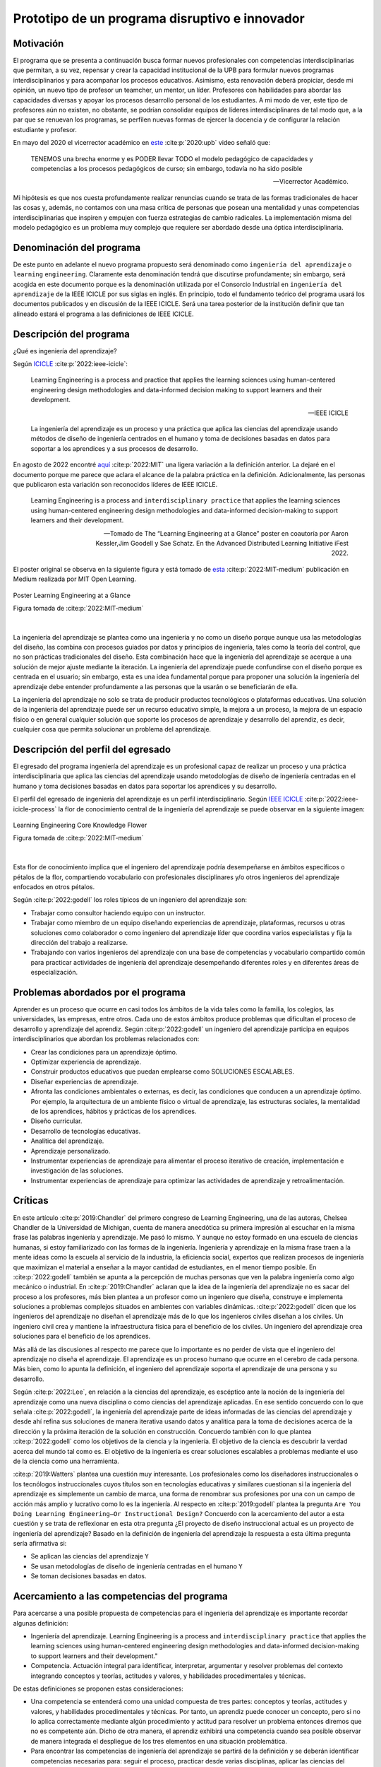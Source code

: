 Prototipo de un programa disruptivo e innovador
=============================================================

Motivación 
---------------

El programa que se presenta a continuación busca formar nuevos profesionales con competencias 
interdisciplinarias que permitan, a su vez, repensar y crear la capacidad institucional de la UPB para 
formular nuevos programas interdisciplinarios y para acompañar los procesos educativos. Asimismo, esta 
renovación deberá propiciar, desde mi opinión, un nuevo tipo de profesor un teamcher, un mentor, un líder. 
Profesores con habilidades para abordar las capacidades diversas y apoyar los procesos desarrollo 
personal de los estudiantes. A mi modo de ver, este tipo de profesores aún no existen, no obstante, 
se podrían consolidar equipos de líderes interdisciplinares de tal modo que, a la par que se renuevan 
los programas, se perfilen nuevas formas de ejercer la docencia y de configurar la relación estudiante y 
profesor.

En mayo del 2020 el vicerrector académico en `este <https://www.youtube.com/watch?v=0BFDVVuu7Ow>`__ :cite:p:`2020:upb`
video señaló que:

  TENEMOS una brecha enorme y es PODER llevar TODO el modelo pedagógico de capacidades y competencias a los procesos 
  pedagógicos de curso; sin embargo, todavía no ha sido posible

  --Vicerrector Académico.

Mi hipótesis es que nos cuesta profundamente realizar renuncias cuando se trata de las formas tradicionales 
de hacer las cosas y, además, no contamos con una masa crítica de personas que posean una mentalidad y unas 
competencias interdisciplinarias que inspiren y empujen con fuerza estrategias de cambio radicales. La 
implementación misma del modelo pedagógico es un problema muy complejo que requiere ser abordado desde 
una óptica interdisciplinaria.

Denominación del programa
---------------------------

De este punto en adelante el nuevo programa propuesto será denominado como ``ingeniería del aprendizaje`` o ``learning`` 
``engineering``. Claramente esta denominación tendrá que discutirse profundamente; sin embargo, será acogida en este 
documento porque es la denominación utilizada por el Consorcio Industrial en ``ingeniería del aprendizaje`` de la IEEE 
ICICLE por sus siglas en inglés. En principio, todo el fundamento teórico del programa usará los documentos 
publicados y en discusión de la IEEE ICICLE. Será una tarea posterior de la institución definir que tan alineado estará 
el programa a las definiciones de IEEE ICICLE.


Descripción del programa
------------------------

¿Qué es ingeniería del aprendizaje? 

Según `ICICLE <https://sagroups.ieee.org/icicle/>`__ :cite:p:`2022:ieee-icicle`:

  Learning Engineering is a process and practice that applies the learning sciences using human-centered engineering design methodologies and data-informed 
  decision making to support learners and their development.

  --IEEE ICICLE

  La ingeniería del aprendizaje es un proceso y una práctica que aplica las ciencias del aprendizaje 
  usando métodos de diseño de ingeniería centrados en el humano y toma de decisiones basadas en datos 
  para soportar a los aprendices y a sus procesos de desarrollo.

En agosto de 2022 encontré 
`aquí <https://openlearning.mit.edu/news/learning-engineering-glance-poster-awarded-best-design-ifest-2022>`__ :cite:p:`2022:MIT`
una ligera variación a la definición anterior. La dejaré en el documento porque me parece 
que aclara el alcance de la palabra práctica en la definición. Adicionalmente, las personas que publicaron 
esta variación son reconocidos líderes de IEEE ICICLE. 

  Learning Engineering is a process and ``interdisciplinary practice`` that applies the learning sciences using human-centered 
  engineering design methodologies and data-informed decision-making to support learners and their development.

  --Tomado de The “Learning Engineering at a Glance” poster en coautoría por Aaron Kessler,Jim Goodell y 
  Sae Schatz. En the Advanced Distributed Learning Initiative iFest 2022.

El poster original se observa en la siguiente figura y está tomado de 
`esta <https://medium.com/open-learning/learning-engineering-at-a-glance-poster-awarded-best-design-at-ifest-2022-1cfdfaf7dda3>`__ :cite:p:`2022:MIT-medium` 
publicación en Medium realizada por MIT Open Learning. 

.. figure:: ../_static/posterLE.png
   :alt: Poster Learning Engineering at a Glance
   :class: with-shadow
   :align: center
   :width: 90%

   Poster Learning Engineering at a Glance

   Figura tomada de :cite:p:`2022:MIT-medium`

|   

La ingeniería del aprendizaje se plantea como una ingeniería y no como un diseño porque aunque usa las 
metodologías del diseño, las combina con procesos guiados por datos y principios de ingeniería, tales como la teoría del control, que no son prácticas 
tradicionales del diseño. Esta combinación hace que la ingeniería del aprendizaje se acerque a una solución de mejor ajuste 
mediante la iteración. La ingeniería del aprendizaje puede confundirse con el diseño porque es centrada en el usuario; sin embargo, 
esta es una idea fundamental porque para proponer una solución la ingeniería del aprendizaje debe entender profundamente a 
las personas que la usarán o se beneficiarán de ella.

La ingeniería del aprendizaje no solo se trata de producir productos tecnológicos o plataformas educativas. Una solución de 
la ingeniería del aprendizaje puede ser un recurso educativo simple, la mejora a un proceso, la mejora de un espacio físico 
o en general cualquier solución que soporte los procesos de aprendizaje y desarrollo del aprendiz, es decir, cualquier cosa 
que permita solucionar un problema del aprendizaje. 

Descripción del perfil del egresado 
-------------------------------------

El egresado del programa ingeniería del aprendizaje es un profesional capaz de realizar un proceso y 
una práctica interdisciplinaria que aplica las ciencias del aprendizaje usando metodologías de diseño de 
ingeniería centradas en el humano y toma decisiones basadas en datos para soportar los aprendices y 
su desarrollo.

El perfil del egresado de ingeniería del aprendizaje es un perfil interdisciplinario. 
Según `IEEE ICICLE <https://sagroups.ieee.org/icicle/learning-engineering-process/>`__ :cite:p:`2022:ieee-icicle-process` la flor de conocimiento 
central de la ingeniería del aprendizaje se puede observar en la siguiente imagen:

.. figure:: ../_static/LE-Core-Knowledge-Flower.png
   :alt: Learning Engineering Core Knowledge Flower
   :class: with-shadow
   :align: center
   :width: 100%
   
   Learning Engineering Core Knowledge Flower

   Figura tomada de :cite:p:`2022:MIT-medium`

|

Esta flor de conocimiento implica que el ingeniero del aprendizaje podría desempeñarse en ámbitos 
específicos o pétalos de la flor, compartiendo vocabulario con profesionales disciplinares y/o otros 
ingenieros del aprendizaje enfocados en otros pétalos.

Según :cite:p:`2022:godell` los roles típicos de un ingeniero del aprendizaje son:

* Trabajar como consultor haciendo equipo con un instructor.
* Trabajar como miembro de un equipo diseñando experiencias de aprendizaje, plataformas, 
  recursos u otras soluciones como colaborador o como ingeniero del aprendizaje líder que coordina 
  varios especialistas y fija la dirección del trabajo a realizarse.
* Trabajando con varios ingenieros del aprendizaje con una base de competencias y vocabulario compartido común 
  para practicar actividades de ingeniería del aprendizaje desempeñando diferentes roles y en diferentes áreas de 
  especialización.

Problemas abordados por el programa
-------------------------------------

Aprender es un proceso que ocurre en casi todos los ámbitos de la vida tales como la familia, los colegios, las universidades, 
las empresas, entre otros. Cada uno de estos ámbitos produce problemas que dificultan el proceso de desarrollo y aprendizaje 
del aprendiz. Según :cite:p:`2022:godell` un ingeniero del aprendizaje participa en equipos interdisciplinarios que abordan los problemas
relacionados con:

* Crear las condiciones para un aprendizaje óptimo.
* Optimizar experiencia de aprendizaje.
* Construir productos educativos que puedan emplearse como SOLUCIONES ESCALABLES.
* Diseñar experiencias de aprendizaje.
* Afronta las condiciones ambientales o externas, es decir, las condiciones que conducen a un aprendizaje óptimo. Por 
  ejemplo, la arquitectura de un ambiente físico o virtual de aprendizaje, las estructuras sociales, la mentalidad de los aprendices, 
  hábitos y prácticas de los aprendices.
* Diseño curricular.
* Desarrollo de tecnologías educativas.
* Analítica del aprendizaje.
* Aprendizaje personalizado.
* Instrumentar experiencias de aprendizaje para alimentar el proceso iterativo de creación, implementación e investigación de las soluciones.
* Instrumentar experiencias de aprendizaje para optimizar las actividades de aprendizaje y retroalimentación.

Críticas 
-----------

En este artículo :cite:p:`2019:Chandler` del primero congreso de Learning Engineering, una de las autoras,  
Chelsea Chandler de la Universidad de Michigan, cuenta de manera anecdótica su primera impresión al escuchar en 
la misma frase las palabras ingeniería y aprendizaje. Me pasó lo mismo. Y aunque no estoy formado en una escuela 
de ciencias humanas, si estoy familiarizado con las formas de la ingeniería. Ingeniería y aprendizaje en la misma 
frase traen a la mente ideas como la escuela al servicio de la industria, la eficiencia social, expertos que 
realizan procesos de ingeniería que maximizan el material a enseñar a la mayor cantidad de estudiantes, en el menor 
tiempo posible. En :cite:p:`2022:godell` también se apunta a la percepción de muchas personas que ven la palabra 
ingeniería como algo mecánico o industrial. En :cite:p:`2019:Chandler` aclaran que la idea de la ingeniería 
del aprendizaje no es sacar del proceso a los profesores, más bien plantea a un profesor como un ingeniero que 
diseña, construye e implementa soluciones a problemas complejos situados en ambientes con variables dinámicas. 
:cite:p:`2022:godell` dicen que los ingenieros del aprendizaje no diseñan el aprendizaje más de lo que los 
ingenieros civiles diseñan a los civiles. Un ingeniero civil crea y mantiene la infraestructura física para 
el beneficio de los civiles. Un ingeniero del aprendizaje crea soluciones para el beneficio de los aprendices.

Más allá de las discusiones al respecto me parece que lo importante es no perder de vista que el ingeniero 
del aprendizaje no diseña el aprendizaje. El aprendizaje es un proceso humano que ocurre en el cerebro de cada persona. 
Más bien, como lo apunta la definición, el ingeniero del aprendizaje soporta el aprendizaje de una persona y 
su desarrollo.

Según :cite:p:`2022:Lee`, en relación a la ciencias del aprendizaje, es escéptico ante la noción de 
la ingeniería del aprendizaje como una nueva disciplina o como ciencias del aprendizaje aplicadas. En ese sentido concuerdo 
con lo que señala :cite:p:`2022:godell`, la ingeniería del aprendizaje parte de ideas informadas de las ciencias 
del aprendizaje y desde ahí refina sus soluciones de manera iterativa usando datos y analítica para la toma de decisiones 
acerca de la dirección y la próxima iteración de la solución en construcción. Concuerdo también con lo que plantea 
:cite:p:`2022:godell` como los objetivos de la ciencia y la ingeniería. El objetivo de la ciencia es descubrir la verdad 
acerca del mundo tal como es. El objetivo de la ingeniería es crear soluciones escalables a problemas mediante 
el uso de la ciencia como una herramienta.


:cite:p:`2019:Watters` plantea una cuestión muy interesante. Los profesionales como los diseñadores instruccionales o 
los tecnólogos instruccionales cuyos títulos son en tecnologías educativas y similares cuestionan si la ingeniería 
del aprendizaje es simplemente un cambio de marca, una forma de renombrar sus profesiones por una con un campo 
de acción más amplio y lucrativo como lo es la ingeniería. Al respecto en :cite:p:`2019:godell` plantea la pregunta 
``Are You Doing Learning Engineering—Or Instructional Design?`` Concuerdo con la acercamiento del autor a esta 
cuestión y se trata de reflexionar en esta otra pregunta ¿El proyecto de diseño instruccional actual es un 
proyecto de ingeniería del aprendizaje? Basado en la definición de ingeniería del aprendizaje la respuesta a esta 
última pregunta sería afirmativa si:

* Se aplican las ciencias del aprendizaje ``Y``
* Se usan metodologías de diseño de ingeniería centradas en el humano ``Y``
* Se toman decisiones basadas en datos.

Acercamiento a las competencias del programa  
----------------------------------------------

Para acercarse a una posible propuesta de competencias para el ingeniería del aprendizaje 
es importante recordar algunas definición:

* Ingeniería del aprendizaje. Learning Engineering is a process and ``interdisciplinary practice`` that applies the learning sciences using human-centered 
  engineering design methodologies and data-informed decision-making to support learners and their development."
* Competencia. Actuación integral para identificar, interpretar, argumentar y resolver problemas del contexto integrando 
  conceptos y teorías, actitudes y valores, y habilidades procedimentales y técnicas.

De estas definiciones se proponen estas consideraciones:

* Una competencia se entenderá como una unidad compuesta de tres partes: conceptos y teorías, actitudes y valores, y 
  habilidades procedimentales y técnicas. Por tanto, un aprendiz puede conocer un concepto, pero si no lo aplica correctamente 
  mediante algún procedimiento y actitud para resolver un problema entonces diremos que no es competente aún. Dicho de otra 
  manera, el aprendiz exhibirá una competencia cuando sea posible observar de manera integrada el despliegue de los 
  tres elementos en una situación problemática.
* Para encontrar las competencias de ingeniería del aprendizaje se partirá de la definición y se deberán identificar competencias 
  necesarias para: seguir el proceso, practicar desde varias disciplinas, aplicar las ciencias del aprendizaje, usar metodologías de diseño de ingeniería centradas en 
  el humano, instrumentar el proceso y la experiencia de aprendizaje, analizar el proceso y la experiencia usando datos 
  para la toma de decisiones y actuar con ética.
* Para poder observar y de esa manera evaluar las competencias se deben proponer problemas de contexto. De esta manera la 
  evaluación es centrada en resolver problemas más que en determinar el grado de apropiación de los contenidos.

Acercamiento a las competencias para el PROCESO de ingeniería del aprendizaje
*******************************************************************************

Según :cite:p:`2022:godell` el proceso de la ingeniería del aprendizaje inicia con un reto. El reto consiste en entender 
la oportunidad para mejorar el aprendizaje o las condiciones para que este se de en un contexto. El contexto es todo 
aquello que rodea al reto. Incluye a las personas (el aprendiz, el equipo de ingeniería del aprendizaje, profesores, tutores, 
administrativos), el ambiente físico o virtual, los antecedentes y el conocimiento previo del aprendiz, las normas 
culturales del aprendiz (hogar, comunidad y comunidad de aprendizaje), todo sobre el grupo poblacional del aprendiz y las 
posible condiciones de aprendizaje que puedan ayudar o dificultar el aprendizaje. El contexto incluirá 
las normas, las expectativas, las prestaciones y las limitaciones que tendrán que ser tenidas en cuenta para afrontar 
el reto. Luego de esto, el proceso incluye ciclos de creación, implementación e investigación que se desarrollan de manera 
iterativa y no necesariamente en orden. Incluso los ciclos pueden ser paralelos. El proceso es iterativo y lo 
que se hace en cada iteración depende de los datos extraídos y analizados de la iteración anterior.

.. figure:: ../_static/LEprocess.png
   :alt: El proceso de la ingeniería del aprendizaje
   :align: center
   :width: 100%

   El proceso de la ingeniería del aprendizaje

   Figura tomada de :cite:p:`2022:MIT-medium`

|

En el proceso de la ingeniería del aprendizaje entender el reto es central. Este entendimiento incluye entender 
los objetivos del aprendizaje, a los aprendices y las condiciones que dificultan o ayudan al aprendiz a lograr los 
objetivos. Como en cualquier otra actividad de diseño o ingeniería la clave del proceso es entender profundamente el 
reto antes de buscar cualquier solución. Es por esta razón que el proceso de la ingeniería del aprendizaje es iterativo 
y es porque con cada iteración se comprende mejor el reto y de esta manera la solución es más ajustada al objetivo.  


Acercamiento a las competencias desde la práctica INTERDISCIPLINARIA
*******************************************************************************

Para resolver un problema de la ingeniería del aprendizaje :cite:p:`2022:godell` proponen la necesidad 
de un abordaje interdisciplinario. La comunidad de IEEE ICICLE ha definido una flor cuyos 
pétalos representan los campos disciplinares o profesionales que pueden llegar a ser parte de una solución 
de ingeniería del aprendizaje:

.. figure:: ../_static/LE-Core-Knowledge-Flower.png
   :alt: Learning Engineering Core Knowledge Flower
   :class: with-shadow
   :align: center
   :width: 100%

   Learning Engineering Core Knowledge Flower

   Figura tomada de :cite:p:`2022:MIT-medium`

|

Es importante anotar que la formación de un ingeniero del aprendizaje no debería caer en el error 
de abordar de manera aislada cada disciplina, es decir, se debería descartar de entrada la idea 
de construir un plan de estudios donde cada pétalo sea un área de estudio separada. Dada la naturaleza interdisciplinaria 
del programa sería más coherente abordar los pétalos de manera integrada. Para lograrlo se sugiere estructurar 
el plan de estudio no por cursos, si no por problemas. Las necesidades de cada problema irán mostrando 
qué disciplinas en términos de conceptos, procesos y actitudes tendrán que consultarse para abordarlo. 
Considero que el enfoque formativo debería estar orientado a la formación en competencias que permitan 
establecer puentes de comunicación entre las disciplinas mediante un lenguaje común y para indagar y tomar de estas 
lo que se requiere para aplicarlo a la solución del problema. 

Acercamiento a las competencias desde las CIENCIAS DEL APRENDIZAJE
********************************************************************

Las ciencias del aprendizaje proveen la perspectiva de cómo funciona el cerebro y cómo aprenden las personas. El trabajo 
de la ingeniería del aprendizaje es aplicar esta información para construir ``soluciones escalables``. 

.. figure:: ../_static/LE-LearningSciences.png
   :alt: Ciencias del aprendizaje en learning engineering
   :class: with-shadow
   :align: center
   :width: 100%

   Ciencias del aprendizaje en learning engineering

   Figura tomada de :cite:p:`2022:MIT-medium`

|

.. note:: El reto

    Las soluciones que desarrolla la ingeniería del aprendizaje no son soluciones para la media. Las soluciones 
    se adaptan y personalizan la experiencia de aprendizaje para optimizar los resultados de aprendizaje individuales.

Para lograr un aprendizaje productivo se requiere que las actividades de aprendizaje sean continuas y con el nivel justo 
de dificultad. Si las tareas propuestas son muy difíciles serán frustrantes y no se conectarán con el conocimiento previo. 
Si las tareas son muy fáciles y no ofrecen un reto serán aburridas. En la mitad de estos extremos está lo que las ciencias 
cognitivas llaman las ``dificultades deseables`` :cite:p:`2011:bjorkmaking`. El reto de la ingeniería del aprendizaje es 
proponer soluciones escalables y personalizadas que mantengan a los aprendices en sus ``zonas de desarrollo proximal``. 
En otras palabras, para personalizar una experiencia de aprendizaje es necesario entregar las dificultades 
deseables en la medida justa para provocar esfuerzo sin frustración.

Las ciencias del aprendizaje son la base de la ingeniería del aprendizaje; sin embargo, se deben entender como el punto 
de partida de una solución, es decir, como la primera iteración que permite que la solución converja más rápidamente o en menos 
iteraciones. Según :cite:p:`2022:godell` los esfuerzos para diseñar una solución de aprendizaje efectiva no deben basarse 
únicamente en teorías del aprendizaje validadas porque los avances teóricos suelen ser demasiado lentos y definidos en 
condiciones ideales. La ingeniería del aprendizaje usa métodos iterativos de diseño, implementación, evaluación y re-diseño 
permitiendo encontrar soluciones de manera más ágil.

Acercamiento a las competencias desde los métodos de DISEÑO de ingeniería CENTRADO EN EL HUMANO
***************************************************************************************************

Según :cite:p:`2015:ideo` el diseño centrado en el humano requiere al menos la realización de las siguientes 
seis actividades:

#. Observación para entender a los usuarios objetivo y su entorno.
#. Ideación para generar opciones para abordar los retos.
#. Prototipado rápido para materializar las decisiones de diseño y poder recibir retroalimentación rápida 
   de los usuarios.
#. Pruebas de usuario final usando los prototipos para recopilar sus preferencias y datos de usabilidad.
#. Re-diseño de las ideas y los prototipos usando los datos de la actividad anterior.
#. Iteración para ir refinando el prototipo hasta la solución final.


Uno de los grandes desafíos de la ingeniería del aprendizaje es el diseño para la variabilidad porque todas 
las personas aprenden a diferentes ritmos y parten de modelos mentales distintos. La ingeniería del aprendizaje 
toma entonces métodos y prácticas del design thinking, el diseño participativo y el diseño justo para afrontar 
dicha variabilidad.

Además de estar centrada en el humano o el usuario, la ingeniería del aprendizaje debe enfocarse en el aprendizaje, 
es decir, aprendices que aprenden más que en usuarios que usan un diseño. Según :cite:p:`1994:Soloway` las interacciones 
informáticas más utilizables no siempre son las mejores formas de aprender los conceptos y las 
habilidades específicas. Por tanto, un diseño centrado en el aprendizaje debe incluir tanto la usabilidad como 
los resultados de aprendizaje. Es así como además de los acercamientos que se usan para afrontar el diseño para la 
variabilidad, es necesario usar métodos y prácticas para abordar el aprendizaje como el diseño universal para 
el aprendizaje (universal design for learning), el diseño de experiencias de aprendizaje (learning experience design o 
LxD) y la investigación basada en el diseño (design-based design). 

Acercamiento a las competencias desde la INGENIERÍA
*****************************************************

Para la ingeniería del aprendizaje las ciencias del aprendizaje no son un fin en si, son más bien una 
herramienta para resolver problemas. Esto plantea las siguientes preguntas: ¿Qué ciencia básica debe estudiar 
un ingeniero del aprendizaje? ¿Cuándo deben estudiarse esas ciencias básicas? Sin el ánimo de adentrarse en 
esa discusión en este punto dejo mi opinión al respecto. Considerando que la práctica de la ingeniería del 
aprendizaje es interdisciplinaria y que las ciencias básicas son una herramienta para resolver problemas, se 
sugiere que el estudio de las mismas se haga justo a necesidad del problema a resolver. Se nos dice 
constantemente que un ingeniero debe saber matemática y física, pero en mi opinión lo importante de la ciencia 
básica no es saberla como un requisito más para obtener el título de ingeniero, sino más bien aplicarla como 
una herramienta que permita abordar problemas cada vez más complejos. En ese sentido considero que la ciencia 
básica debería ir de menos a más en la formación del ingeniero del aprendizaje, es decir, problemas más complejos 
demandarán ciencia básica más compleja. Es por ello que un plan de estudios centrado en problemas y no en cursos 
deberá seleccionar cuidadosamente las experiencias de aprendizaje necesarias que le permitan al ingeniero del 
aprendizaje ver en las ciencias básicas un aliado y no un obstáculo.

La ingeniería del aprendizaje como toda ingeniería debe aborda compromisos (trade-offs) y debe navegar las 
restricciones para alcanzar resultados prácticos. La ingeniería del aprendizaje debe ir más allá de la ciencia haciendo 
sus propios experimentos y realizando sus propios compromisos porque un ingeniero del aprendizaje busca solucionar 
problemas pero siempre tendrá que realizar compromisos para alcanzar el nivel de optimización deseado.

Según :cite:p:`2022:godell`, además de la matemática, la ingeniería del aprendizaje requiere de otras ciencias 
para resolver problemas como por ejemplo las ciencias cognitivas, las socioculturales, las comportamentales 
y las motivacionales. 

En la ingeniería del aprendizaje se busca construir soluciones escalables y personalizadas. Por tanto, se 
aplica la teoría de control para el aprendizaje personalizado:

.. figure:: ../_static/LE-control.png
   :alt: control aplicado al aprendizaje.
   :class: with-shadow
   :align: center
   :width: 100%

   Teoría del control aplicada al aprendizaje

   Figura tomada de :cite:p:`2022:godell`

|
  
  "El sistema de educación tradicional es un sistema de control de lazo abierto. Se establecen un conjunto de objetivos 
  o recientemente resultados de aprendizaje. Esto se traslada a instrucciones en forma de libros de texto, clases magistrales 
  y ejercicios. Estas actividades se entregan a los aprendices dando como resultado las habilidades o competencias esperadas. 
  En el sistema tradicional, a todos los aprendices se les entregan las mismas actividades. Los sistemas de lazo abierto 
  requieren sistemas muy precisos y un gran margen de error aceptable. Los alumnos llegan a un curso con personalidad, 
  talentos, preferencias y antecedentes diferentes. El resultado de aplicar un sistema de control en lazo abierto en estas 
  circunstancias producirá como resultado un margen de error muy amplio. Los buenos profesores y diseños curriculares proveen 
  retroalimentación constante a los aprendices y adaptan la enseñanza a las necesidades de estos. Los buenos aprendices a su vez 
  adaptan su estrategia de aprendizaje en función de la retroalimentación." 

  -- Según :cite:p:`2022:godell` 

Ambas estrategias de adaptación (lazo abierto y retroalimentado) requieren el uso de 
rúbricas que permitan comparar la retroalimentación con un estándar de lo que se espera. Lo anterior es precisamente la 
manera como funciona un sistema de control de lazo cerrado tal como lo muestra la figura anterior. Lo ideal es que esta 
estrategia se pueda aplicar con cada aprendiz, pero la realidad es que el costo de implementar esta idea con cada uno 
es prohibitivo. El reto entonces de la ingeniería del aprendizaje es lograr lo anterior a escala y con costos razonables.

Idealmente un sistema instruccional adaptativo necesitaría múltiples lazos de retroalmentación:

.. figure:: ../_static/LE-multiFeedback.png
   :alt: control aplicado al aprendizaje.
   :class: with-shadow
   :align: center
   :width: 100%

   Teoría del control aplicada al aprendizaje

   Figura tomada de :cite:p:`2022:MIT-medium`

|

Por ejemplo, las dos capas más internas se verían así:

.. figure:: ../_static/LE-feedback.png
   :alt: control aplicado al aprendizaje.
   :class: with-shadow
   :align: center
   :width: 100%

   Teoría del control aplicada al aprendizaje

   Figura tomada de :cite:p:`2022:MIT-medium`

|

En la figura se observa un primer lazo de control cerrado al realizar una actividad y luego otro lazo cerrado 
más externo para seleccionar la siguiente actividad de la lección.

:cite:p:`2022:godell` explica que en control una ``función de transferencia`` permite describir matemáticamente 
la relación entre las entradas y las salidas de un sistema. Esta información es usada por el controlador para 
poder anticipar qué entrada será necesaria para lograr una salida específica. En la ingeniería del aprendizaje 
según :cite:p:`2022:godell` la función de transferencia es una ``teoría del aprendizaje``. Esta teoría permite 
seleccionar la actividad que le permitirá al estudiante aprender. Debido a la variabilidad de las personas cada 
una tendrá su propia función de transferencia que además será variable en el tiempo. Es por ellos que los sistemas 
que proponga la ingeniería del aprendizaje tendrán que actualizar esa función de transferencia por aprendiz y 
adaptarse en el tiempo a esa variabilidad. 

En :cite:p:`2022:godell` se discuten otros asuntos importantes que deberían consultarse posteriormente como son 
la velocidad de la retroalimentación para minimizar los tiempos de propagación y la frecuencia y la riqueza de la 
retroalimentación. Según :cite:p:`2022:godell` la teoría del control dice que una retroalimentación rápida y frecuente 
permite compensar las medidas imprecisas y las funciones de transferencia pobres. En términos educativos, permitiría 
compensar una evaluación subóptima y una teoría del aprendizaje menos que perfecta. Sin embargo, mucha retroalimentación 
puede ser poco productiva para el aprendiz porque genera alta carga cognitiva y afecta el nivel de dificultad deseado.

En este sitio :cite:p:`2022:MIT-medium` se resumen los puntos claves de la ingeniería en la ingeniería del aprendizaje:

* La ciencia tiene como objetivo descubrir verdades sobre el mundo. La ingeniería busca crear soluciones escalables 
  a problemas que funcionen dentro de un rango de condiciones. La ingeniería es un proceso sistemática para 
  solucionar problemas.
* Las restricciones y los compromisos son centrales a la ingeniería.
* La ingeniería del aprendizaje adopta la mentalidad de la ingeniería, incluyendo el pensamiento sistémico, la capacidad 
  de imaginar el futuro y el enfoque científico.
* Los sistemas se diseñan usando modelos de varios grados de fidelidad.
* La escalabilidad de los sistemas complejos se aborda mediante estrategias modulares, es decir, partir el sistema 
  en módulos con interfaces estándares entre ellos para favorecer la interoperabilidad.
* La teoría del control ofrece ideas acerca del uso de ciclos de retroalimentación aplicados al aprendizaje. El aprendizaje 
  humano funciona mejor con múltiples lazos de retroalimentación.
* Las ciencias del aprendizaje no se están aplicando a escala. Por tanto, la ingeniería del aprendizaje se presenta 
  como una nueva profesión que ayude a producir soluciones de aprendizaje a escala.

Acercamiento a las competencias desde la captura de DATOS y la ANALÍTICA 
*************************************************************************

El proceso de ingeniería del aprendizaje es altamente dependiente de los datos. Los datos se usan para tomar 
decisiones en el proceso relativas a la solución y al proceso mismo. Ambas cosas se ajustan iterativamente 
gracias al uso de los datos. 

.. warning:: MUY IMPORTANTE 

  Si en un proceso de diseño e implementación de una experiencia de aprendizaje no se recolectan  
  datos y no se analizan entonces no se está haciendo ingeniería del aprendizaje.

Según :cite:p:`2022:godell` para tomar decisiones basadas en datos, la ingeniería del aprendizaje necesita hacer dos cosas:

* Instrumentación. Es la parte de la ingeniería del aprendizaje encargada del diseño, desarrollo e implementación 
  de la recolección de datos en una solución de aprendizaje indispensable para realizar mejoras a esta en 
  cada iteración.
* Analítica. Es la parte de la ingeniería del aprendizaje responsable del análisis de los datos recolectados en la 
  instrumentación para realizar mejoras iterativas a la solución de aprendizaje.

En este sitio :cite:p:`2022:MIT-medium` se resume el papel de los datos en el proceso de la ingeniería del aprendizaje:

.. figure:: ../_static/LE-dataInstrumentation.png
   :alt: Instrumentación en ingeniería del aprendizaje.
   :class: with-shadow
   :align: center
   :width: 100%

   Instrumentación en ingeniería del aprendizaje

   Figura tomada de :cite:p:`2022:MIT-medium`

|

.. figure:: ../_static/LE-dataAnalytics.png
   :alt: Analítica ingeniería del aprendizaje.
   :class: with-shadow
   :align: center
   :width: 100%

   Analítica en ingeniería del aprendizaje

   Figura tomada de :cite:p:`2022:MIT-medium`

|

Acercamiento a las competencias desde la ÉTICA
************************************************

En :cite:p:`2022:godell` se aborda detalladamente los asuntos asociados a la ética 
en ingeniería del aprendizaje. Este asunto es de suma importancia para la ingeniería 
del aprendizaje porque las soluciones y el proceso mismo involucran personas y datos 
sensibles de estas. En cada paso del proceso de ingeniería del aprendizaje es necesario 
la toma de decisiones éticas, por ejemplo, en la selección de contenidos, lenguaje, 
acercamiento pedagógico, acercamiento metodológico, evaluación, diseño experimental, entre 
otros. Por tanto, la reflexión constante en un proceso de ingeniería del aprendizaje 
es obligatoria y no podría concebirse este proceso sin una observación cuidadosa de este 
aspecto.

Propuesta de implementación del programa ingeniería del aprendizaje
--------------------------------------------------------------------

La propuesta de implementación se entrega para el programa interdisciplinario ingeniería del aprendizaje; sin embargo, 
esta propuesta no se reduce solo al programa en cuestión, sino que pretender mostrar cómo podrían implementarse 
una familia de programas de naturaleza interdisciplinaria.

Principios
*************

La propuesta está fundamentada en dos principios:

#. El respeto por la diferencia. 
#. El mastery learning :cite:p:`2022:wiki-mastery`

El respeto por la diferencia se entiende en relación a los ritmos y tiempos de aprendizaje diferentes que tiene cada persona. 
Todos nuestros estudiantes deberían tener la oportunidad de alcanzar el máximo nivel esperado. Las implicaciones son 
fundamentales en términos del potencial para cambiar la mentalidad de ellos.

Para el mastery learning se propone un sistema de ``TIEMPO VARIABLE pero CALIDAD CONSTANTE``. Quiere decir, que el estudiante 
debe poder llegar a dominar el objetivo de aprendizaje aunque le tome más o menos tiempo hacerlo.

Características de la propuesta a la luz del modelo pedagógico institucional
******************************************************************************

La propuesta está en completa armonía con el modelo pedagógico institucional que busca privilegiar el aprendizaje, la 
posición activa del estudiante, el papel mediador del profesor, la relación profesor-estudiante basada en el diálogo 
y el respeto, el reconocimiento de la dignidad del otro como persona, la investigación sin descartar el método 
expositivo, el trabajo experimental, la práctica y las actividades independientes debidamente acompañadas. Lo anterior 
busca superar el modelo pedagógico tradicional centrado en la enseñanza, el papel receptor del estudiante y de 
transmisor del conocimiento asumido por el profesor.

Se propone:

* El aprendizaje personalizado que reconoce las condiciones cognitivas de cada estudiante.
* La posición de autonomía del estudiante, observada por el docente. La motivación es intrínseca.
* El docente y el estudiante proponen caminos, pero es el estudiante quien toma las decisiones.
* El diálogo es la esencia misma de los encuentros presenciales entre docentes y estudiantes.
* Se reconoce la dignidad del otro como la oportunidad de desarrollarse al 100%.
* La investigación como el proceso mismo. La formación del espíritu científico, en tanto se reconocen constantemente 
  los problemas, hipótesis, alternativas de solución y se hacen reportes de los avances y las dificultades.
* Se aborda la metacognición del proceso.
* El acompañamiento está determinado por la necesidades del estudiante e incluye las dimensiones de desarrollo 
  personal, profesional y académicas.

.. note:: LA GRAN PROPUESTA

   En este modelo de implementación el docente escucha al estudiante casi todo el tiempo versus el modelo 
   tradicional en el cual los estudiantes escuchan al docente casi todo el tiempo.

Evaluación
************

La evaluación está centrada en el mejoramiento continuo. Es lo que en el modelo pedagógico institucional se 
conoce como evaluación formativa. Dicha evaluación es la más importante. La evaluación sumativa pasa a un 
segundo plano, es una consecuencia orgánica de centrar el modelo en una evaluación auténtica. La evaluación 
sirve para mejorar, para dominar el objetivo de aprendizaje definido.

La evaluación está centrada en resolver problemas más que en determinar el grado de apropiación del conocimiento. La 
evaluación se aborda mediante procesos y productos que demuestran la solución de problemas. Por tanto, evaluar 
en esta propuesta implica observar cómo se encaran (proceso) y resuelven dichos problemas.

Competencias y resultados de aprendizaje
*****************************************************

Para abordar los problemas se requieren unas competencias. Por definición institucional una competencia es 
una actuación integral para ``identificar``, ``interpretar``, ``argumentar`` y ``resolver problemas`` del contexto integrando 
``conceptos`` y teorías, ``actitudes`` y valores, y ``habilidades`` procedimentales y técnicas.

Las competencias se desagregan en criterios de competencia. Esto criterios deberán responder por los tres 
componentes de una competencia, es decir, se deberán definir criterios de competencia relacionados con los 
conceptos y teorías, con las actitudes y valores y con las habilidades procedimentales y técnicas. Esto se debe 
hacer por cada competencia definida.

Los resultados de aprendizaje específicos están vinculados con el nivel al cual se desarrolla cada criterio de competencia. 
En la institución los niveles son receptivo, resolutivo, autónomo y estratégico.

En esta propuesta se propone el diseño de experiencias de aprendizaje que movilicen el conjunto completo de competencias, 
es decir, las experiencias de aprendizaje deben permitir que el estudiante despliegue todas las competencias de manera 
integrada. Estas competencias serán las necesarias para poder abordar un problema de ingeniería del aprendizaje. El reto del 
estudiante y el docente es poder observar en el proceso de solución del problema si un criterio de competencia está fallando. 
Es allí donde se interviene mediante ejercicios conjuntos de evaluación formativa con retroalimentación y metacognición.

Plan de estudios
*****************

El plan de estudios de ingeniería del aprendizaje es centrado en problemas, no en cursos. Por tanto, el plan 
de estudios no define cursos. El estudiante matricula problemas o situaciones problemáticas donde el problema 
no necesariamente está bien definido. La facultad ofertará los problemas que podrán 
ser propuestos por docentes, estudiantes, empresas, entes gubernamentales, entre otros. Los problemas que el estudiante 
matriculará irán aumentando en complejidad e incertidumbre. Se podría decir que el plan de estudios es basado 
en problemas; sin embargo, a medida que el estudiante avanza en el programa los problemas se irán convirtiendo 
en ``retos``.

El referente más cercano que nos permitirá analizar cómo se podría implementar en nuestro contexto un plan de estudios 
centrado en problemas es London Interdisciplinary School (LIS) con el programa Interdisciplinary Problems and Methods BASc. 
El prospecto para el año 2023 se puede descargar de 
`aquí <https://github.com/juanferfranco/propuestaValor/blob/master/docs/_static/Undergraduate-Prospectus-2023-entry.pdf>`__.

Como referencia rápida se incluyen en este documento capturas de pantalla del plan de estudios propuesto por LIS 
para el pregrado en métodos y problemas interdisciplinarios.

.. figure:: ../_static/LIS-year1.png
   :alt:   Interdisciplinary Problems and Methods BASc año 1
   :class: with-shadow
   :align: center
   :width: 100%

   Interdisciplinary Problems and Methods BASc año 1

   Figura tomada de :cite:p:`2022:LIS-2023`

|

.. figure:: ../_static/LIS-year2.png
   :alt:   Interdisciplinary Problems and Methods BASc año 2
   :class: with-shadow
   :align: center
   :width: 100%

   Interdisciplinary Problems and Methods BASc año 2

   Figura tomada de :cite:p:`2022:LIS-2023`

|

.. figure:: ../_static/LIS-year3.png
   :alt:   Interdisciplinary Problems and Methods BASc año 3
   :class: with-shadow
   :align: center
   :width: 100%

   Interdisciplinary Problems and Methods BASc año 3

   Figura tomada de :cite:p:`2022:LIS-2023`

|

Los problemas se desplegarán en el plan estudios por niveles de complejidad y de incertidumbre. 
Desde el nivel resolutivo hasta el nivel estratégico y desde problemas bien definidos hasta retos que demandarán 
la definición del problema mismo a resolver. De esta manera las competencias transitarán el mismo camino 
de los problemas, es decir, de lo resolutivo a lo estratégico.

Metodología del programa
**************************

Las experiencias de aprendizaje en el programa se diseñarán mediante el aprendizaje basado en retos. 
La diferencias entre el aprendizaje basado en proyecto, problemas y retos se pueden consultar en `este <https://observatorio.tec.mx/edu-reads/aprendizaje-basado-en-retos/>`__ 
:cite:p:`2015:tec` documento del Tecnológico de Monterrey y más recientemente en 
`este <https://transferencia.tec.mx/english/outstanding/do-you-know-what-challenge-based-learning-is/>`__ :cite:p:`2021:Membrillo` 
artículo.

Como punto de partida se sugiere revisar la metodología de aprendizaje basado en retos propuesta por la Universidad 
ECIU en `este <https://youtu.be/CFCSvvsPWUA>`__ :cite:p:`2021:UT` video.


Tipologías de problemas
**************************

Para alinear el modelo pedagógico institucional con el de plan de estudios centrado en problemas considerando 
niveles de complejidad e incertidumbre incrementales se propone definir tres tipologías de problemas 
denominados problemas resolutivos, problemas autónomos y problemas estratégicos.

Los problemas resolutivos son problemas que requieren que el estudiante comprenda un espacio de solución y sea capaz de 
transferir soluciones entre problemas muy similares. La compresión de un espacio de solución implica comprender los conceptos 
y aplicarlos a la solución de problemas mediante procedimientos y valores.

Los problemas autónomos son problemas que demandan procesos de optimización de la solución por parte del estudiante. 
Para optimizar es necesario realizar compromisos y esos compromisos implican la selección argumentada de una posible solución 
del espacio de soluciones que permita optimizar contra algún o algunos requisitos no funcionales. Para abordar este tipo de 
problemas el estudiante tuvo que haberse enfrentado a un conjunto de problemas resolutivos previamente y aprender  
, puede ser por medio de casos de estudio, la manera de seleccionar una solución para enfrentar problemas autónomos. 
Los problemas resolutivos demandan soluciones que den respuesta a los requisitos funcionales, mientras que los problemas autónomos 
demandan optimizar, mediante la selección argumentada, uno o unos requisitos no funcionales.

Los problemas estratégicos implican optimización pero son diferentes a los problemas autónomos porque demandan la combinación  
de soluciones o la creación de nuevas soluciones para resolver el problema de optimización. Esto quiere decir que al resolver 
problemas estratégicos se aumenta el espacio de soluciones.

Es responsabilidad de la facultad diseñar cuidadosamente la selección de experiencias de aprendizaje que le permitan al 
estudiante navegar desde los problemas resolutivos hasta los estratégicos. Se espera también que al final del plan de estudios 
la incertidumbre sea tan alta que los problemas transiten a retos.

.. warning:: MUY IMPORTANTE 

  Los problemas propuestos en las experiencias de aprendizaje deben permitir la realización de un proceso de ingeniería 
  del aprendizaje. De esta manera se espera que el estudiante practique con cada experiencia el mismo conjunto 
  de competencias. A medida que se avanza en el plan de estudios los problemas van de lo resolutivo a lo estratégico 
  incrementando el nivel de incertidumbre.

Portafolio de problemas o portafolio de excelencia
***************************************************

Al progresar en el plan de estudios, el estudiante debe ir construyendo, con ayuda de la facultad, su portafolio 
de problemas. Este portafolio permitirá visibilizar las competencias adquiridas y las evidencias a la solución de los 
problemas.

.. warning:: MUY IMPORTANTE 

  El portafolio de problemas es la carta de presentación del estudiante, pero no se puede olvidar 
  el ejercicio metacognitivo para aprender a aprender y fomentar el pensamiento crítico. Se deja abierto el 
  mecanismo que se usará para evidenciar este proceso. En procesos de formación avanzada se acostumbra la 
  escritura de un reporte final o trabajo de grado, artículos de divulgación y presentaciones orales.

Mentoría
*************

Se propone que el programa acompañe al estudiante desde tres dimensiones:

* La dimensión de ``desarrollo personal`` donde se le brida soporte emocional.
* La dimensión de ``desarrollo profesional`` donde se acompaña al estudiante en la construcción del portafolio y la selección 
  de rutas profesionales.
* La dimensión de ``desarrollo académico`` donde se acompaña al estudiante en el abordaje de los problemas y en los ejercicios 
  metacognitivos que tienen como propósito aprender a aprender y el pensamiento crítico.

.. note:: Para explorar en la dimensión de desarrollo personal

  La organización CASEL :cite:p:`2023:SEL` propone un `MARCO <https://casel.org/fundamentals-of-sel/>`__ 
  de trabajo para el aprendizaje socio emocional que puede servir como referente para el trabajo 
  en la dimensión de desarrollo personal de los aprendices.

  Otro referente para revisar es la aplicación de la `psicología positiva <https://positivepsychologyinstitute.com.au/>`__ 
  en el contexto educativo. `Aquí <https://www.internationaljournalofwellbeing.org/index.php/ijow/article/view/250>`__ 
  se puede revisar un marco de aplicación de la educación positiva en un contexto 
  educativo.  

El rol del estudiante 
***********************

* El estudiante selecciona los problemas según sus necesidades y perfil. Este proceso se realiza acompañado 
  del mentor de desarrollo profesional y el mentor de desarrollo personal.
* El estudiante de manera autónoma aborda los problemas acompañado por el mentor de desarrollo académico. Los otros 
  mentores siguen disponibles a necesidad del estudiante.
* El estudiante busca los recursos que necesite para demostrar que alcanzó la solución al problema.

El rol del docente 
***********************

* Los docentes podrán acompañar desde las tres dimensiones de mentoría propuestas. Es decir, el docente no solo 
  debe ser un experto en procesos de ingeniería del aprendizaje sino también en mentoría desde las tres dimensiones 
  propuestas.
* Los docentes acompañarán los procesos de evaluación auténtica y avalarán los portafolios de problemas de los estudiantes.
* Los docentes realizarán en paralelo a sus labores de mentoría procesos de ingeniería del aprendizaje en el propio 
  programa, otros programas de la institución o proyectos externos a la misma que permitan enriquecer el programa, 
  las redes de contacto y la experiencia del propio docente.

El rol de la Universidad
**************************

Se espera que la Universidad:

* Provea la infraestructura necesaria para realizar los procesos de indagación e investigación autónoma propios 
  del aprendizaje basado en retos tal como lo propone la Universidad ECIU `aquí <https://youtu.be/CFCSvvsPWUA>`__.
* Provea acceso a los mentores, empresas y organizaciones que garanticen el acceso y el desarrollo acompañado 
  de los problemas.

Titulaciones y certificaciones 
********************************

Se parte de un supuesto fundamental y es que los problemas propuestos siempre abordan todas las competencias 
de la ingeniería del aprendizaje. Lo que cambia es la tipología de los problemas. Por tanto, se podrían 
ir certificando en el proceso los ciclos según las tipologías, es decir:

* Ingeniero del aprendizaje nivel resolutivo.
* Ingeniero del aprendizaje nivel autónomo.
* Ingeniero del aprendizaje nivel estratégico.

Además de las certificaciones anteriores se podrían realizar micro-credenciales como las planteadas 
por la Universidad ECIU. Como referencia véase también EduTrend del Tec de Monterrey :cite:p:`2019:tec`.

Alineación de la propuesta con el modelo pedagógico institucional
*******************************************************************

Los ciclos
^^^^^^^^^^^

Por definición institucional "los ciclos son una forma de organización del currículo para agrupar cursos, 
áreas o núcleos. Aunque se muestran de manera progresiva, se integran a medida que se avanza en el plan
de estudios. Para los pregrados se tiene: ciclo básico de formación humanista (forma en los principios y valores 
reconocidos en la misión y visión de la institución), ciclo disciplinar (formación científica), ciclo 
profesional (forma en los aspectos propios de la profesión) y ciclo de integración (ayuda a definir rutas 
de especialización)."

El plan de estudios de ingeniería del aprendizaje está centrado en ``problemas``, ``no en cursos``, 
``no en áreas``, ``no en núcleos``. Si se requiere agrupar, de la propuesta aparece la posibilidad de agrupación 
por tipología de problemas, en este caso problemas resolutivos, autónomos y estratégicos; sin embargo, en relación 
a los ciclos actuales considero que lo importante es no perder de vista la intención formativa de cada ciclo. 
Dichas intencionalidades formativas están integradas al ejercicio mismo de formación por problemas en tanto que la mirada 
interdisciplinar de los mismos para su solución invita a articularse con el interés formativo de cada ciclo: los 
principios y valores institucionales, la formación científica, la formación interdisciplinar y la posibilidad 
de especialización e investigación. El reto para la facultad es garantizar que esta articulación esté diseñada y 
garantizada en el proceso. Por tanto, será fundamental estar cuestionando en cada experiencia de aprendizaje 
diseñada por estos asuntos.


Perfil del egresado 
^^^^^^^^^^^^^^^^^^^^^^

El egresado del programa ingeniería del aprendizaje es un profesional capaz de realizar un proceso y 
una práctica interdisciplinaria que aplica las ciencias del aprendizaje usando metodologías de diseño de 
ingeniería centradas en el humano y toma decisiones basadas en datos para soportar los aprendices y 
su desarrollo.

Competencias  
^^^^^^^^^^^^^^^^

Actualmente la escuela de ingeniería de la institución se encuentra alineado los programas con los 
7 `student outcomes <https://www.abet.org/accreditation/accreditation-criteria/criteria-for-accrediting-engineering-programs-2022-2023/>`__ :cite:p:`2022:ABET-StudentOutcomes`
de `ABET <https://www.abet.org/about-abet/>`__ :cite:p:`2022:ABET-about`. Se propone 
entonces alinear las competencias con esos student outcomes. Para el programa ingeniería del 
aprendizaje se proponen las siguientes competencias:

* C1: Identifica, formula y soluciona problemas complejos de ingeniería aplicando principios de ingeniería, 
  ciencia y matemáticas para soportar las soluciones y los procesos de ingeniería del aprendizaje.
* C2: Aplica el diseño de ingeniería para producir soluciones que satisfagan necesidades específicas teniendo 
  en cuenta la salud pública, la seguridad y el bienestar, así como factores globales, culturales, sociales, 
  ambientales y económicos.
* C3: Comunica temas profesionales a un rango de audiencias con efectividad.
* C4: Reconoce responsabilidades éticas y profesionales en situaciones de ingeniería para hacer juicios 
  informados que deben considerar el impacto de las soluciones de ingeniería en contextos globales, 
  económicos, ambientales y sociales.
* C5: Trabaja en un equipo cuyos miembros en conjunto proveen liderazgo, crean un ambiente colaborativo e 
  incluyente, establecen metas, planes de trabajo y logran objetivos con efectividad.
* C6: Desarrolla y efectúa experimentación apropiada, analiza e interpreta los datos y usa criterio de 
  ingeniería para obtener conclusiones.
* C7: Adquiere y aplica nuevo conocimiento según lo requiera, utilizando estrategias de aprendizaje adecuadas.

Resultados de aprendizaje generales o de programa 
^^^^^^^^^^^^^^^^^^^^^^^^^^^^^^^^^^^^^^^^^^^^^^^^^^^^^^

Según el decreto 1330 de 2019 :cite:p:`2019:minedu1330` los resultados de aprendizaje son las declaraciones 
expresas de lo que se espera que un estudiante conozca y demuestre en el momento de culminar su programa 
académico.

Para la institución un resultado de aprendizaje es la declaración explícita de lo que se espera que un
estudiante conozca y demuestre al finalizar un proceso formativo y está en relación directa con el
perfil de egreso del programa respectivo :cite:p:`2022:upb-raes`.

Para la institución los resultados de aprendizaje generales corresponden a un concepto en el cual se 
explica lo que el programa espera reconocer en términos de desarrollo de los propósitos de formación y de las
Capacidades Humanas y Competencias definidas en los ciclos :cite:p:`2022:upb-raes`.

Para ingeniería del aprendizaje se proponen unos resultados de aprendizaje generales que están explícitamente 
alineados con la definición del programa: "Learning Engineering is a process and ``interdisciplinary practice`` 
that applies the learning sciences using human-centered engineering design methodologies and data-informed 
decision-making to support learners and their development."

También se propone que los resultados de aprendizaje generales estén alineados con la tipología de problemas, 
es decir, problemas de tipo resolutivos, autónomos y estratégicos. De esta manera, cada tipología de problema 
abordará los mismos resultados generales pero desde una perspectiva resolutiva, autónoma o estratégica 
según corresponda.


Para la competencia C1 (solución de problemas).  

Aplicación de las ciencias del aprendizaje:

* Aplica las ciencias del aprendizaje propuestas para elaborar soluciones de ingeniería del aprendizaje que soporten al aprendiz y 
  su desarrollo. (resolutivo). 
* Selecciona las ideas de las ciencias del aprendizaje necesarias para elaborar soluciones de ingeniería del aprendizaje que soporten al aprendiz y 
  su desarrollo. (autónomo). 
* Adapta ideas de las ciencias del aprendizaje necesarias para elaborar soluciones de ingeniería del aprendizaje que soporten al aprendiz y 
  su desarrollo. (estratégico).


Para la competencia C2 (diseño)

Metodologías de diseño centradas en el humano:

* Usa metodologías y herramientas propuestas para realizar un proceso de ingeniería del aprendizaje para generar 
  soluciones que soporten al aprendiz y su desarrollo. (resolutivo).
* Selecciona de manera argumentada metodologías y herramientas para realizar un proceso de ingeniería del aprendizaje para generar 
  soluciones que soporten al aprendiz y su desarrollo. (autónomo).
* Crea metodologías y herramientas para realizar un proceso de ingeniería del aprendizaje para generar 
  soluciones que soporten al aprendiz y su desarrollo. (estratégico).


Para la competencia C3 (comunicación)

* Comunica los temas profesionales a todos los actores involucrados en una solución y 
  proceso de ingeniería del aprendizaje para aportar a la solución de problemas que soporten 
  al aprendiz y su desarrollo. (resolutivo).
* Argumenta los temas profesionales a todos los actores involucrados en una solución y 
  proceso de ingeniería del aprendizaje para aportar a la solución de problemas que soporten 
  al aprendiz y su desarrollo. (autónomo).
* Convence a los actores involucrados en una solución y proceso de ingeniería del aprendizaje 
  para conseguir los recursos necesarios que permitan realizar la solución. (estratégico).


Para la competencia C4 (ética)

* Toma decisiones éticas siguiendo los códigos de conducta establecidos para la solución y el 
  proceso de ingeniería del aprendizaje. (resolutivo).
* Argumenta asuntos éticos para la solución y el proceso de ingeniería del aprendizaje. (autónomo).
* Argumenta asuntos éticos ambiguos para la solución y el proceso de ingeniería del aprendizaje. (estratégico).


Para la competencia C5 (trabajo en equipo)

* Participa en equipos de ingeniería del aprendizaje en el rol asignado para aportar 
  a la solución de problemas que soporten al aprendiz y su desarrollo. (resolutivo).
* Propone el rol desde el cuál puede apoyar a un equipo de ingeniería del aprendizaje 
  para aportar a la solución de problemas que soporten al aprendiz y su desarrollo. (autónomo).
* Lidera un equipo de ingeniería del aprendizaje para aportar a la solución de problemas que soporten 
  al aprendiz y su desarrollo. (estratégico).

Para la competencia C6 (Experimentación)

Instrumentación del proceso y de la solución:

* Aplica la instrumentación propuesta del proceso de ingeniería del aprendizaje y de la solución resultado del proceso. (resolutivo).
* Selecciona la instrumentación más adecuada para el proceso de ingeniería del aprendizaje y la solución propuesta. (autónomo).
* Adapta la instrumentación más adecuada para el proceso de ingeniería del aprendizaje y la solución propuesta. (estratégica).

Analítica del proceso y la solución:

* Aplica la analítica propuesta para el proceso de ingeniería del aprendizaje y para la solución resultado del proceso. (resolutivo).
* Selecciona la analítica más adecuada para el proceso de ingeniería del aprendizaje y para la solución propuesta. (autónomo).
* Adapta la analítica más adecuada para el proceso de ingeniería del aprendizaje y para la solución propuesta. (estratégica).

Para la competencia C7 (aprendizaje)

Práctica interdisciplinarias:

* Consulta los conceptos, herramientas y métodos de las disciplinas propuestas para elaborar una solución 
  de ingeniería del aprendizaje que soporte al aprendiz y su desarrollo. (resolutivo).
* Selecciona de manera argumentada los conceptos, herramientas y métodos de las disciplinas necesarias para elaborar una solución 
  de ingeniería del aprendizaje que soporte al aprendiz y su desarrollo. (autónomo).
* Propone relaciones complejas entre los conceptos, herramientas y métodos de las disciplinas para elaborar una solución 
  de ingeniería del aprendizaje que soporten al aprendiz y su desarrollo. (estratégico).

